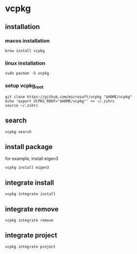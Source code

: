 * vcpkg

** installation

*** macos installation

#+begin_src shell
brew install vcpkg
#+end_src

*** linux installation

#+begin_src shell
sudo pacman -S vcpkg
#+end_src

*** setup vcpkg_root

#+begin_src shell
git clone https://github.com/microsoft/vcpkg "$HOME/vcpkg"
echo 'export VCPKG_ROOT="$HOME/vcpkg"' >> ~/.zshrc
source ~/.zshrc
#+end_src

** search

#+begin_src shell
vcpkg search
#+end_src

** install package
for example, install eigen3

#+begin_src shell
vcpkg install eigen3
#+end_src


** integrate install

#+begin_src shell
vcpkg integrate install
#+end_src


** integrate remove

#+begin_src shell
vcpkg integrate remove
#+end_src

** integrate project

#+begin_src shell
vcpkg integrate project
#+end_src